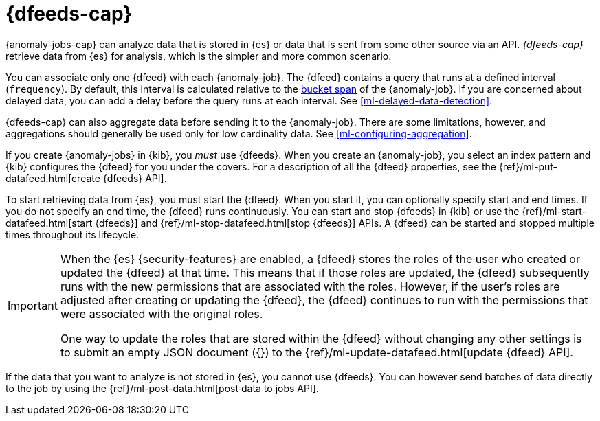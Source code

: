 [role="xpack"]
[[ml-datafeeds]]
= {dfeeds-cap}

{anomaly-jobs-cap} can analyze data that is stored in {es} or data that is
sent from some other source via an API. _{dfeeds-cap}_ retrieve data from {es}
for analysis, which is the simpler and more common scenario.

You can associate only one {dfeed} with each {anomaly-job}. The {dfeed} contains
a query that runs at a defined interval (`frequency`). By default, this interval
is calculated relative to the <<ml-buckets,bucket span>> of the {anomaly-job}.
If you are concerned about delayed data, you can add a delay before the query
runs at each interval. See <<ml-delayed-data-detection>>.

{dfeeds-cap} can also aggregate data before sending it to the {anomaly-job}.
There are some limitations, however, and aggregations should generally be used
only for low cardinality data. See <<ml-configuring-aggregation>>.

If you create {anomaly-jobs} in {kib}, you _must_ use {dfeeds}. When you create
an {anomaly-job}, you select an index pattern and {kib} configures the {dfeed}
for you under the covers. For a description of all the {dfeed} properties, see
the {ref}/ml-put-datafeed.html[create {dfeeds} API].

To start retrieving data from {es}, you must start the {dfeed}. When you start
it, you can optionally specify start and end times. If you do not specify an
end time, the {dfeed} runs continuously. You can start and stop {dfeeds} in
{kib} or use the {ref}/ml-start-datafeed.html[start {dfeeds}] and
{ref}/ml-stop-datafeed.html[stop {dfeeds}] APIs. A {dfeed} can be started and
stopped multiple times throughout its lifecycle.

[IMPORTANT]
--
When the {es} {security-features} are enabled, a {dfeed} stores the roles of the
user who created or updated the {dfeed} at that time. This means that if those
roles are updated, the {dfeed} subsequently runs with the new permissions that
are associated with the roles. However, if the user’s roles are adjusted after
creating or updating the {dfeed}, the {dfeed} continues to run with the
permissions that were associated with the original roles.

One way to update the roles that are stored within the {dfeed} without changing
any other settings is to submit an empty JSON document ({}) to the
{ref}/ml-update-datafeed.html[update {dfeed} API].
--

If the data that you want to analyze is not stored in {es}, you cannot use
{dfeeds}. You can however send batches of data directly to the job by using the
{ref}/ml-post-data.html[post data to jobs API].
